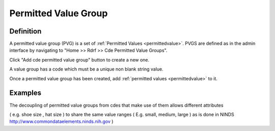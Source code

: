 .. _permittedvaluegroup:
Permitted Value Group
=====================

Definition
----------
A permitted value group (PVG) is a set of :ref:`Permitted Values <permittedvalue>`.
PVGS are defined as in the admin interface by navigating to "Home >> Rdrf >> Cde Permitted Value Groups".

Click "Add cde permitted value group" button to create a new one.

A value group has a code which  must be a unique non blank string value.

Once a permitted value group has been created, add :ref:`permitted values <permittedvalue>` to it.

Examples
--------
The decoupling of permitted value groups from cdes that make use of them allows different attributes 

( e.g. shoe size , hat size ) to share the same value ranges ( E.g. small, medium, large ) as is done
in NINDS http://www.commondataelements.ninds.nih.gov )



